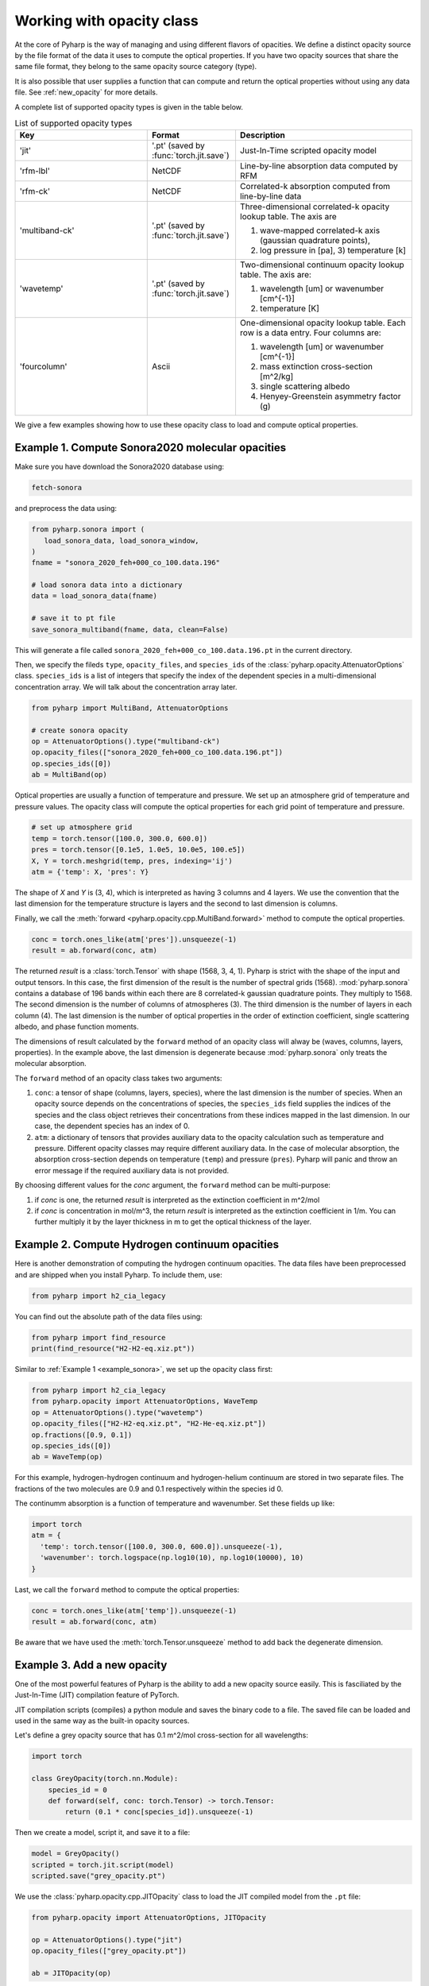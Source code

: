 Working with opacity class
==========================

At the core of Pyharp is the way of managing and using different flavors of opacities.
We define a distinct opacity source by the file format of the data it uses to compute the
optical properties. If you have two opacity sources that share the same file format, they
belong to the same opacity source category (type).

It is also possible that user supplies a function that can compute and return the optical
properties without using any data file. See :ref:`new_opacity` for more details.

A complete list of supported opacity types is given in the table below.

.. _opacity_choices:

.. list-table:: List of supported opacity types
  :widths: 15 10 20
  :header-rows: 1

  * - Key
    - Format
    - Description
  * - 'jit'
    - '.pt' (saved by :func:`torch.jit.save`)
    - Just-In-Time scripted opacity model
  * - 'rfm-lbl'
    - NetCDF
    - Line-by-line absorption data computed by RFM
  * - 'rfm-ck'
    - NetCDF
    - Correlated-k absorption computed from line-by-line data
  * - 'multiband-ck'
    - '.pt' (saved by :func:`torch.jit.save`)
    - Three-dimensional correlated-k opacity lookup table. The axis are

      #. wave-mapped correlated-k axis (gaussian quadrature points),
      #. log pressure in [pa], 3) temperature [k]
  * - 'wavetemp'
    - '.pt' (saved by :func:`torch.jit.save`)
    - Two-dimensional continuum opacity lookup table. The axis are:

      #. wavelength [um] or wavenumber [cm^{-1}]
      #. temperature [K]
  * - 'fourcolumn'
    - Ascii
    - One-dimensional opacity lookup table. Each row is a data entry. Four columns are:

      #. wavelength [um] or wavenumber [cm^{-1}]
      #. mass extinction cross-section [m^2/kg]
      #. single scattering albedo
      #. Henyey-Greenstein asymmetry factor (g)

We give a few examples showing how to use these opacity class to load and compute optical properties.

.. _example_sonora:

Example 1. Compute Sonora2020 molecular opacities
-------------------------------------------------

Make sure you have download the Sonora2020 database using:

.. code-block:: bash

   fetch-sonora

and preprocess the data using:

.. code-block:: python

   from pyharp.sonora import (
      load_sonora_data, load_sonora_window,
   )
   fname = "sonora_2020_feh+000_co_100.data.196"

   # load sonora data into a dictionary
   data = load_sonora_data(fname)

   # save it to pt file
   save_sonora_multiband(fname, data, clean=False)

This will generate a file called
``sonora_2020_feh+000_co_100.data.196.pt`` in the current directory.

Then, we specify the fileds ``type``, ``opacity_files``, and ``species_ids``
of the :class:`pyharp.opacity.AttenuatorOptions` class.
``species_ids`` is a list of integers that specify the index of the
dependent species in a multi-dimensional concentration array.
We will talk about the concentration array later.

.. code-block:: python

   from pyharp import MultiBand, AttenuatorOptions

   # create sonora opacity
   op = AttenuatorOptions().type("multiband-ck")
   op.opacity_files(["sonora_2020_feh+000_co_100.data.196.pt"])
   op.species_ids([0])
   ab = MultiBand(op)

Optical properties are usually a function of temperature and pressure.
We set up an atmosphere grid of temperature and pressure values.
The opacity class will compute the optical properties for each grid point
of temperature and pressure.

.. code-block:: python

   # set up atmosphere grid
   temp = torch.tensor([100.0, 300.0, 600.0])
   pres = torch.tensor([0.1e5, 1.0e5, 10.0e5, 100.e5])
   X, Y = torch.meshgrid(temp, pres, indexing='ij')
   atm = {'temp': X, 'pres': Y}

The shape of `X` and `Y` is (3, 4), which is interpreted as having 3 columns
and 4 layers.
We use the convention that the last dimension for the temperature structure
is layers and the second to last dimension is columns.


Finally, we call the :meth:`forward <pyharp.opacity.cpp.MultiBand.forward>` method to compute the optical properties.

.. code-block:: python

   conc = torch.ones_like(atm['pres']).unsqueeze(-1)
   result = ab.forward(conc, atm)

The returned `result` is a :class:`torch.Tensor` with shape (1568, 3, 4, 1).
Pyharp is strict with the shape of the input and output tensors.
In this case, the first dimension of the result is the number of spectral grids (1568).
:mod:`pyharp.sonora` contains a database of 196 bands within each there are 8
correlated-k gaussian quadrature points. They multiply to 1568.
The second dimension is the number of columns of atmospheres (3).
The third dimension is the number of layers in each column (4).
The last dimension is the number of optical properties in the order of extinction coefficient,
single scattering albedo, and phase function moments.

The dimensions of result calculated by the ``forward`` method of an opacity class will alway be (waves, columns, layers, properties).
In the example above, the last dimension is degenerate because :mod:`pyharp.sonora` only treats the molecular absorption.

The ``forward`` method of an opacity class takes two arguments:

#. ``conc``: a tensor of shape (columns, layers, species), where the last dimension is the number of species.
   When an opacity source depends on the concentrations of species,
   the ``species_ids`` field supplies the indices of the species and
   the class object retrieves their concentrations from these indices
   mapped in the last dimension. In our case, the dependent species has an index of 0.
#. ``atm``: a dictionary of tensors that provides auxiliary data to the opacity
   calculation such as temperature and pressure.
   Different opacity classes may require different auxiliary data.
   In the case of molecular absorption, the absorption cross-section depends on temperature (``temp``) and pressure (``pres``).
   Pyharp will panic and throw an error message if the required auxiliary data is not provided.

By choosing different values for the `conc` argument, the ``forward`` method can be multi-purpose:

#. if `conc` is one, the returned `result` is interpreted as the extinction coefficient in m^2/mol
#. if `conc` is concentration in mol/m^3, the return `result` is interpreted as the extinction coefficient in 1/m.
   You can further multiply it by the layer thickness in m to get the optical thickness of the layer.

Example 2. Compute Hydrogen continuum opacities
-----------------------------------------------

Here is another demonstration of computing the hydrogen continuum opacities.
The data files have been preprocessed and are shipped when you install Pyharp.
To include them, use:

.. code-block:: python

  from pyharp import h2_cia_legacy

You can find out the absolute path of the data files using:

.. code-block:: python

  from pyharp import find_resource
  print(find_resource("H2-H2-eq.xiz.pt"))

Similar to :ref:`Example 1 <example_sonora>`, we set up the opacity class first:

.. code-block:: python

  from pyharp import h2_cia_legacy
  from pyharp.opacity import AttenuatorOptions, WaveTemp
  op = AttenuatorOptions().type("wavetemp")
  op.opacity_files(["H2-H2-eq.xiz.pt", "H2-He-eq.xiz.pt"])
  op.fractions([0.9, 0.1])
  op.species_ids([0])
  ab = WaveTemp(op)

For this example, hydrogen-hydrogen continuum and hydrogen-helium continuum
are stored in two separate files. The fractions of the two molecules are 0.9 and 0.1 respectively within the species id 0.

The continumm absorption is a function of temperature and wavenumber.
Set these fields up like:

.. code-block:: python

  import torch
  atm = {
    'temp': torch.tensor([100.0, 300.0, 600.0]).unsqueeze(-1),
    'wavenumber': torch.logspace(np.log10(10), np.log10(10000), 10)
  }

Last, we call the ``forward`` method to compute the optical properties:

.. code-block:: python

  conc = torch.ones_like(atm['temp']).unsqueeze(-1)
  result = ab.forward(conc, atm)

Be aware that we have used the :meth:`torch.Tensor.unsqueeze` method to add back the degenerate dimension.

.. _new_opacity:

Example 3. Add a new opacity
----------------------------

One of the most powerful features of Pyharp is the ability to add a new opacity source easily. This is fasciliated by the Just-In-Time (JIT) compilation feature of PyTorch.

JIT compilation scripts (compiles) a python module and saves the binary code to a file. The saved file can be loaded and used in the same way as the built-in opacity sources.

Let's define a grey opacity source that has 0.1 m^2/mol cross-section for all wavelengths:

.. code-block:: python

  import torch

  class GreyOpacity(torch.nn.Module):
      species_id = 0
      def forward(self, conc: torch.Tensor) -> torch.Tensor:
          return (0.1 * conc[species_id]).unsqueeze(-1)

Then we create a model, script it, and save it to a file:

.. code-block:: python

  model = GreyOpacity()
  scripted = torch.jit.script(model)
  scripted.save("grey_opacity.pt")

We use the :class:`pyharp.opacity.cpp.JITOpacity` class to load the JIT compiled model from the ``.pt`` file:

.. code-block:: python

  from pyharp.opacity import AttenuatorOptions, JITOpacity

  op = AttenuatorOptions().type("jit")
  op.opacity_files(["grey_opacity.pt"])

  ab = JITOpacity(op)

Finally, calculating the opacity is the same as before:

.. code-block:: python

  conc = torch.ones(3, 5)
  result = ab.forward(conc, {})


Summary
-------

From these examples, we can see that :class:`pyharp.opacity.AttenuatorOptions` is
the central class that manages the opacity source.
This is a general structure of how classes in Pyharp are organized.
There is an `Options` class that manages the parameters of a class.
The actual class that does the computation is initialized from the `Options` class.
All opacity classes with :ref:`opacity_classes` follow this pattern and :class:`pyharp.cpp.RadiationBand` and :class:`pyharp.cpp.Radiation` classes also follow this pattern.
